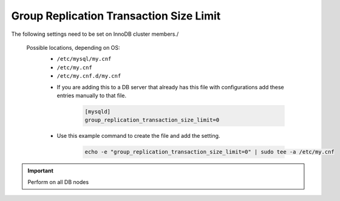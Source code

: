 Group Replication Transaction Size Limit
========================================
.. Config-Section-Start

The following settings need to be set on InnoDB cluster members./

  Possible locations, depending on OS:
    - ``/etc/mysql/my.cnf``
    - ``/etc/my.cnf``
    - ``/etc/my.cnf.d/my.cnf``

    * If you are adding this to a DB server that already has this file with configurations add these entries manually to that file.
    
        .. code-block:: 

           [mysqld]
           group_replication_transaction_size_limit=0

    * Use this example command to create the file and add the setting.
         
         .. code-block:: bash

           echo -e "group_replication_transaction_size_limit=0" | sudo tee -a /etc/my.cnf

.. IMPORTANT:: Perform on all DB nodes

.. toggle-header::
    :header: **Expand for example mysql config**

      * MySQL config file settings on DB servers

        .. code-block:: bash
              
              [mysqld]
              bind-address = ::                     # Allows both IPv4 and v6.  Alternatively can use * to do the same or 0.0.0.0 for IPv4 only
              max_connections = 2001                # Increases Max Connections Supported
              innodb_buffer_pool_size=6G            # **Change 6 to actual number**. Runs more in RAM, 70% of available MEM is currently being set with scripted install
              innodb_buffer_pool_instances=6        # **Change 6 to actual number**. Allows for better Multi-Threading. Should be 1 instance per 1G of buffer pool size above.
              innodb_use_fdatasync=ON               # Enables fdatasync() for faster writes than fsync()
              sql_generate_invisible_primary_key=1  # This ensures that MySQL creates an invisible primary key for each Morpheus table that does not have one. 
              binlog_expire_logs_seconds=604800
              binlog_expire_logs_auto_purge=ON
              group_replication_transaction_size_limit=0
  
.. Config-Section-Stop